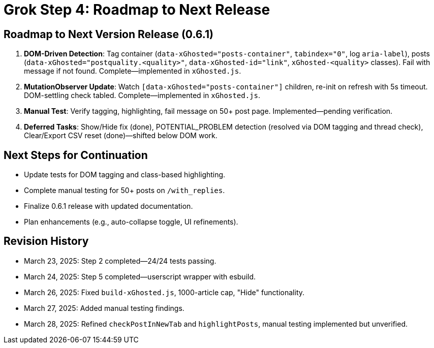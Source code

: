 = Grok Step 4: Roadmap to Next Release
:revision-date: March 28, 2025

== Roadmap to Next Version Release (0.6.1)
1. *DOM-Driven Detection*: Tag container (`data-xGhosted="posts-container"`, `tabindex="0"`, log `aria-label`), posts (`data-xGhosted="postquality.<quality>"`, `data-xGhosted-id="link"`, `xGhosted-<quality>` classes). Fail with message if not found. Complete—implemented in `xGhosted.js`.
2. *MutationObserver Update*: Watch `[data-xGhosted="posts-container"]` children, re-init on refresh with 5s timeout. DOM-settling check tabled. Complete—implemented in `xGhosted.js`.
3. *Manual Test*: Verify tagging, highlighting, fail message on 50+ post page. Implemented—pending verification.
4. *Deferred Tasks*: Show/Hide fix (done), POTENTIAL_PROBLEM detection (resolved via DOM tagging and thread check), Clear/Export CSV reset (done)—shifted below DOM work.

== Next Steps for Continuation
- Update tests for DOM tagging and class-based highlighting.
- Complete manual testing for 50+ posts on `/with_replies`.
- Finalize 0.6.1 release with updated documentation.
- Plan enhancements (e.g., auto-collapse toggle, UI refinements).

== Revision History
- March 23, 2025: Step 2 completed—24/24 tests passing.
- March 24, 2025: Step 5 completed—userscript wrapper with esbuild.
- March 26, 2025: Fixed `build-xGhosted.js`, 1000-article cap, "Hide" functionality.
- March 27, 2025: Added manual testing findings.
- March 28, 2025: Refined `checkPostInNewTab` and `highlightPosts`, manual testing implemented but unverified.